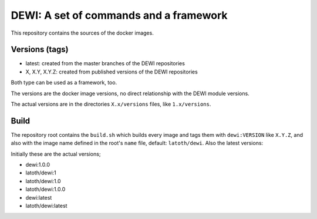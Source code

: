 DEWI: A set of commands and a framework
=======================================

This repository contains the sources of the docker images.

Versions (tags)
---------------

* latest: created from the master branches of the DEWI repositories
* X, X.Y, X.Y.Z: created from published versions of the DEWI repositories

Both type can be used as a framework, too.

The versions are the docker image versions, no direct relationship with the DEWI
module versions.

The actual versions are in the directories ``X.x/versions`` files, like ``1.x/versions``.

Build
-----

The repository root contains the ``build.sh`` which builds every image
and tags them with ``dewi:VERSION`` like ``X.Y.Z``, and also with the image name
defined in the root's ``name`` file, default: ``latoth/dewi``. Also the latest versions:

Initially these are the actual versions;

* dewi:1.0.0
* latoth/dewi:1
* latoth/dewi:1.0
* latoth/dewi:1.0.0
* dewi:latest
* latoth/dewi:latest
